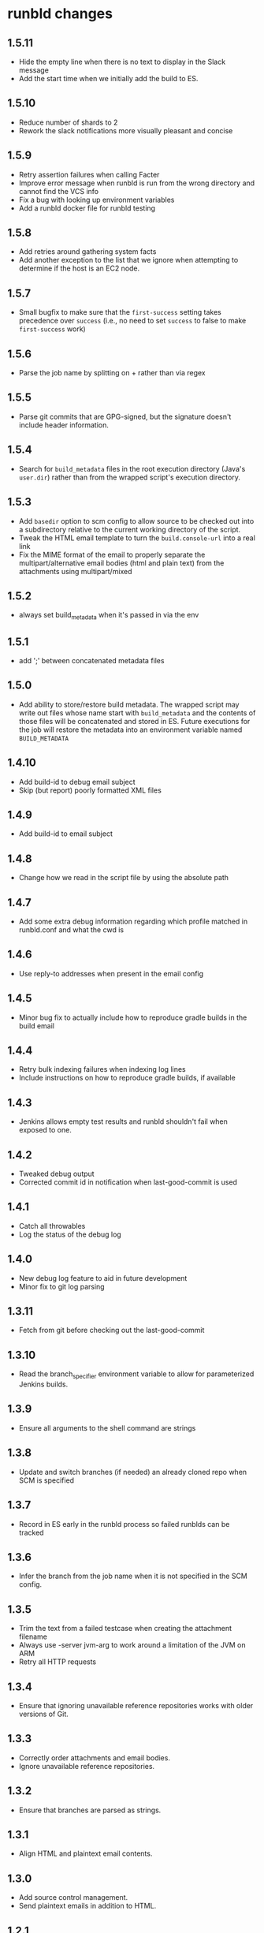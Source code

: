 * runbld changes
** 1.5.11
   - Hide the empty line when there is no text to display in the Slack
     message
   - Add the start time when we initially add the build to ES.
** 1.5.10
   - Reduce number of shards to 2
   - Rework the slack notifications more visually pleasant and concise
** 1.5.9
   - Retry assertion failures when calling Facter
   - Improve error message when runbld is run from the wrong directory
     and cannot find the VCS info
   - Fix a bug with looking up environment variables
   - Add a runbld docker file for runbld testing
** 1.5.8
   - Add retries around gathering system facts
   - Add another exception to the list that we ignore when attempting
     to determine if the host is an EC2 node.
** 1.5.7
   - Small bugfix to make sure that the =first-success= setting takes
     precedence over =success= (i.e., no need to set =success= to
     false to make =first-success= work)
** 1.5.6
   - Parse the job name by splitting on + rather than via regex
** 1.5.5
   - Parse git commits that are GPG-signed, but the signature doesn't include
     header information.
** 1.5.4
   - Search for =build_metadata= files in the root execution directory
     (Java's =user.dir=) rather than from the wrapped script's
     execution directory.
** 1.5.3
   - Add =basedir= option to scm config to allow source to be checked
     out into a subdirectory relative to the current working directory
     of the script.
   - Tweak the HTML email template to turn the =build.console-url=
     into a real link
   - Fix the MIME format of the email to properly separate the
     multipart/alternative email bodies (html and plain text) from the
     attachments using multipart/mixed
** 1.5.2
   - always set build_metadata when it's passed in via the env
** 1.5.1
   - add ';' between concatenated metadata files
** 1.5.0
   - Add ability to store/restore build metadata.  The wrapped script
     may write out files whose name start with =build_metadata= and
     the contents of those files will be concatenated and stored in
     ES.  Future executions for the job will restore the metadata into
     an environment variable named =BUILD_METADATA=
** 1.4.10
   - Add build-id to debug email subject
   - Skip (but report) poorly formatted XML files
** 1.4.9
   - Add build-id to email subject
** 1.4.8
   - Change how we read in the script file by using the absolute path
** 1.4.7
   - Add some extra debug information regarding which profile matched
     in runbld.conf and what the cwd is
** 1.4.6
   - Use reply-to addresses when present in the email config
** 1.4.5
   - Minor bug fix to actually include how to reproduce gradle builds
     in the build email
** 1.4.4
   - Retry bulk indexing failures when indexing log lines
   - Include instructions on how to reproduce gradle builds, if available
** 1.4.3
   - Jenkins allows empty test results and runbld shouldn't fail when
     exposed to one.
** 1.4.2
   - Tweaked debug output
   - Corrected commit id in notification when last-good-commit is used
** 1.4.1
   - Catch all throwables
   - Log the status of the debug log
** 1.4.0
   - New debug log feature to aid in future development
   - Minor fix to git log parsing
** 1.3.11
   - Fetch from git before checking out the last-good-commit
** 1.3.10
   - Read the branch_specifier environment variable to allow for
     parameterized Jenkins builds.
** 1.3.9
   - Ensure all arguments to the shell command are strings
** 1.3.8
   - Update and switch branches (if needed) an already cloned repo
     when SCM is specified
** 1.3.7
   - Record in ES early in the runbld process so failed runblds can be
     tracked
** 1.3.6
   - Infer the branch from the job name when it is not specified in
     the SCM config.
** 1.3.5
   - Trim the text from a failed testcase when creating the attachment
     filename
   - Always use -server jvm-arg to work around a limitation of the JVM
     on ARM
   - Retry all HTTP requests
** 1.3.4
   - Ensure that ignoring unavailable reference repositories works with older
     versions of Git.
** 1.3.3
   - Correctly order attachments and email bodies.
   - Ignore unavailable reference repositories.
** 1.3.2
   - Ensure that branches are parsed as strings.
** 1.3.1
   - Align HTML and plaintext email contents.
** 1.3.0
   - Add source control management.
   - Send plaintext emails in addition to HTML.
** 1.2.1
   - Fix bug in gradle log discovery heuristic query
** 1.2.0
   - [#57](elastic/runbld#57) Add gradle log information to emails
** 1.1.3
   - Fix bug where git module couldn't handle gpg-signed commits
** 1.1.2  
   - Fix bug in error condition with new function called with wrong arity
** 1.1.1
   - Fix bug in new git module that didn't handle shallow clones (a commit has a
     =parent=, but the parent SHA doesn't exist)
** 1.1.0
   - [#56](elastic/runbld#56) Optionally check last successful build for commit SHA
